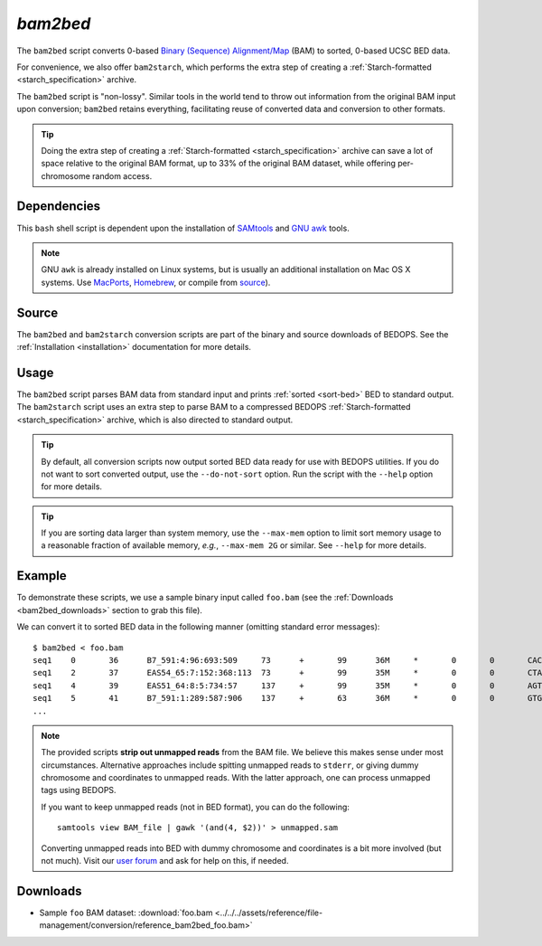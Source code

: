 .. _bam2bed:

`bam2bed`
=========

The ``bam2bed`` script converts 0-based `Binary (Sequence) Alignment/Map <http://samtools.sourceforge.net/SAM1.pdf>`_ (BAM) to sorted, 0-based UCSC BED data.

For convenience, we also offer ``bam2starch``, which performs the extra step of creating a :ref:`Starch-formatted <starch_specification>` archive.

The ``bam2bed`` script is "non-lossy". Similar tools in the world tend to throw out information from the original BAM input upon conversion; ``bam2bed`` retains everything, facilitating reuse of converted data and conversion to other formats.

.. tip:: Doing the extra step of creating a :ref:`Starch-formatted <starch_specification>` archive can save a lot of space relative to the original BAM format, up to 33% of the original BAM dataset, while offering per-chromosome random access.

============
Dependencies
============

This ``bash`` shell script is dependent upon the installation of `SAMtools <http://samtools.sourceforge.net/>`_ and `GNU awk <http://www.gnu.org/software/gawk/>`_ tools.

.. note:: GNU ``awk`` is already installed on Linux systems, but is usually an additional installation on Mac OS X systems. Use `MacPorts <http://www.macports.org/>`_, `Homebrew <http://mxcl.github.com/homebrew/>`_, or compile from `source <http://www.gnu.org/software/gawk/>`_).

======
Source
======

The ``bam2bed`` and ``bam2starch`` conversion scripts are part of the binary and source downloads of BEDOPS. See the :ref:`Installation <installation>` documentation for more details.

=====
Usage
=====

The ``bam2bed`` script parses BAM data from standard input and prints :ref:`sorted <sort-bed>` BED to standard output. The ``bam2starch`` script uses an extra step to parse BAM to a compressed BEDOPS :ref:`Starch-formatted <starch_specification>` archive, which is also directed to standard output.

.. tip:: By default, all conversion scripts now output sorted BED data ready for use with BEDOPS utilities. If you do not want to sort converted output, use the ``--do-not-sort`` option. Run the script with the ``--help`` option for more details.

.. tip:: If you are sorting data larger than system memory, use the ``--max-mem`` option to limit sort memory usage to a reasonable fraction of available memory, *e.g.*, ``--max-mem 2G`` or similar. See ``--help`` for more details.

=======
Example
=======

To demonstrate these scripts, we use a sample binary input called ``foo.bam`` (see the :ref:`Downloads <bam2bed_downloads>` section to grab this file). 

We can convert it to sorted BED data in the following manner (omitting standard error messages):

::

  $ bam2bed < foo.bam
  seq1    0       36      B7_591:4:96:693:509     73      +       99      36M     *       0       0       CACTAGTGGCTCATTGTAAATGTGTGGTTTAACTCG    <<<<<<<<<<<<<<<;<<<<<<<<<5<<<<<;:<;7    MF:i:18 Aq:i:73 NM:i:0  UQ:i:0  H0:i:1  H1:i:0
  seq1    2       37      EAS54_65:7:152:368:113  73      +       99      35M     *       0       0       CTAGTGGCTCATTGTAAATGTGTGGTTTAACTCGT     <<<<<<<<<<0<<<<655<<7<<<:9<<3/:<6):     MF:i:18 Aq:i:66 NM:i:0  UQ:i:0  H0:i:1  H1:i:0
  seq1    4       39      EAS51_64:8:5:734:57     137     +       99      35M     *       0       0       AGTGGCTCATTGTAAATGTGTGGTTTAACTCGTCC     <<<<<<<<<<<7;71<<;<;;<7;<<3;);3*8/5     MF:i:18 Aq:i:66 NM:i:0  UQ:i:0  H0:i:1  H1:i:0
  seq1    5       41      B7_591:1:289:587:906    137     +       63      36M     *       0       0       GTGGCTCATTGTAATTTTTTGTTTTAACTCTTCTCT    (-&----,----)-)-),'--)---',+-,),''*,    MF:i:130        Aq:i:63 NM:i:5  UQ:i:38 H0:i:0  H1:i:0
  ...

.. note:: The provided scripts **strip out unmapped reads** from the BAM file. We believe this makes sense under most circumstances. Alternative approaches include spitting unmapped reads to ``stderr``, or giving dummy chromosome and coordinates to unmapped reads. With the latter approach, one can process unmapped tags using BEDOPS.

   If you want to keep unmapped reads (not in BED format), you can do the following:

   ::

     samtools view BAM_file | gawk '(and(4, $2))' > unmapped.sam

   Converting unmapped reads into BED with dummy chromosome and coordinates is a bit more involved (but not much). Visit our `user forum <http://bedops.uwencode.org/forum>`_ and ask for help on this, if needed.

.. _bam2bed_downloads:

=========
Downloads
=========

* Sample ``foo`` BAM dataset: :download:`foo.bam <../../../assets/reference/file-management/conversion/reference_bam2bed_foo.bam>`

.. |--| unicode:: U+2013   .. en dash
.. |---| unicode:: U+2014  .. em dash, trimming surrounding whitespace
   :trim:
